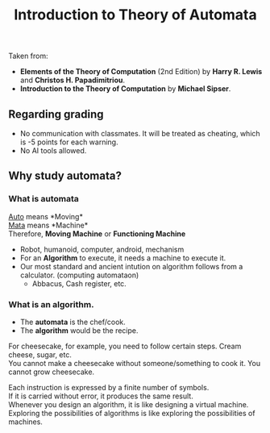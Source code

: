 #+TITLE: Introduction to Theory of Automata
#+OPTIONS: \n:t

Taken from: 
- *Elements of the Theory of Computation* (2nd Edition) by *Harry R. Lewis* and *Christos H. Papadimitriou*.
- *Introduction to the Theory of Computation* by *Michael Sipser*.

** Regarding grading
- No communication with classmates. It will be treated as cheating, which is -5 points for each warning.
- No AI tools allowed.

** Why study automata?
*** What is automata
_Auto_ means *Moving*\n
_Mata_ means *Machine*\n
Therefore, *Moving Machine* or *Functioning Machine*

- Robot, humanoid, computer, android, mechanism
- For an *Algorithm* to execute, it needs a machine to execute it.
- Our most standard and ancient intution on algorithm follows from a calculator. (computing automataon)
  - Abbacus, Cash register, etc.

*** What is an algorithm.
- The *automata* is the chef/cook.
- The *algorithm* would be the recipe.

For cheesecake, for example, you need to follow certain steps. Cream cheese, sugar, etc.\n
You cannot make a cheesecake without someone/something to cook it. You cannot grow cheesecake.\n

Each instruction is expressed by a finite number of symbols.\n
If it is carried without error, it produces the same result.\n
Whenever you design an algorithm, it is like designing a virtual machine.\n
Exploring the possibilities of algorithms is like exploring the possibilities of machines.
